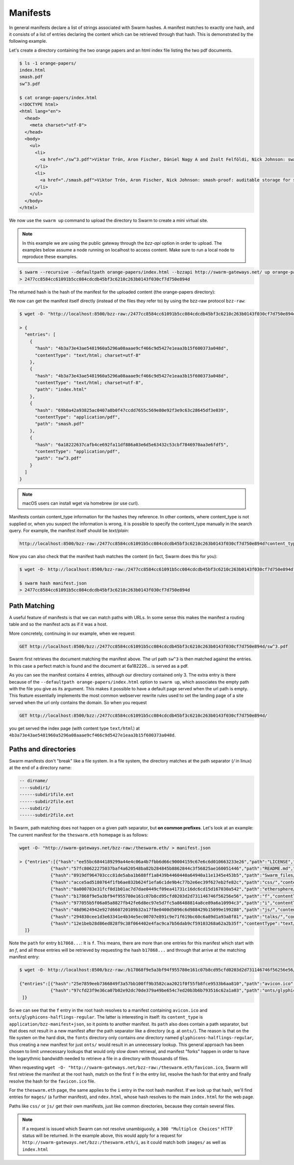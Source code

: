 Manifests
===============

.. _swarm-manifest:

In general manifests declare a list of strings associated with Swarm hashes. A manifest matches to exactly one hash, and it consists of a list of entries declaring the content which can be retrieved through that hash. This is demonstrated by the following example.

Let's create a directory containing the two orange papers and an html index file listing the two pdf documents.

.. code-block:: none

  $ ls -1 orange-papers/
  index.html
  smash.pdf
  sw^3.pdf

  $ cat orange-papers/index.html
  <!DOCTYPE html>
  <html lang="en">
    <head>
      <meta charset="utf-8">
    </head>
    <body>
      <ul>
        <li>
          <a href="./sw^3.pdf">Viktor Trón, Aron Fischer, Dániel Nagy A and Zsolt Felföldi, Nick Johnson: swap, swear and swindle: incentive system for swarm.</a>  May 2016
        </li>
        <li>
          <a href="./smash.pdf">Viktor Trón, Aron Fischer, Nick Johnson: smash-proof: auditable storage for swarm secured by masked audit secret hash.</a> May 2016
        </li>
      </ul>
    </body>
  </html>

We now use the ``swarm up`` command to upload the directory to Swarm to create a mini virtual site.

.. note::
   In this example we are using the public gateway through the `bzz-api` option in order to upload. The examples below assume a node running on localhost to access content. Make sure to run a local node to reproduce these examples.

.. code-block:: none

  $ swarm --recursive --defaultpath orange-papers/index.html --bzzapi http://swarm-gateways.net/ up orange-papers/ 2> up.log
  > 2477cc8584cc61091b5cc084cdcdb45bf3c6210c263b0143f030cf7d750e894d

The returned hash is the hash of the manifest for the uploaded content (the orange-papers directory):

We now can get the manifest itself directly (instead of the files they refer to) by using the bzz-raw protocol ``bzz-raw``:

.. code-block:: none

  $ wget -O- "http://localhost:8500/bzz-raw:/2477cc8584cc61091b5cc084cdcdb45bf3c6210c263b0143f030cf7d750e894d"

  > {
    "entries": [
      {
        "hash": "4b3a73e43ae5481960a5296a08aaae9cf466c9d5427e1eaa3b15f600373a048d",
        "contentType": "text/html; charset=utf-8"
      },
      {
        "hash": "4b3a73e43ae5481960a5296a08aaae9cf466c9d5427e1eaa3b15f600373a048d",
        "contentType": "text/html; charset=utf-8",
        "path": "index.html"
      },
      {
        "hash": "69b0a42a93825ac0407a8b0f47ccdd7655c569e80e92f3e9c63c28645df3e039",
        "contentType": "application/pdf",
        "path": "smash.pdf"
      },
      {
        "hash": "6a18222637cafb4ce692fa11df886a03e6d5e63432c53cbf7846970aa3e6fdf5",
        "contentType": "application/pdf",
        "path": "sw^3.pdf"
      }
    ]
  }

.. note::
  macOS users can install wget via homebrew (or use curl).


Manifests contain content_type information for the hashes they reference. In other contexts, where content_type is not supplied or, when you suspect the information is wrong, it is possible to specify the content_type manually in the search query. For example, the manifest itself should be `text/plain`:

.. code-block:: none

   http://localhost:8500/bzz-raw:/2477cc8584cc61091b5cc084cdcdb45bf3c6210c263b0143f030cf7d750e894d?content_type="text/plain"

Now you can also check that the manifest hash matches the content (in fact, Swarm does this for you):

.. code-block:: none

   $ wget -O- http://localhost:8500/bzz-raw:/2477cc8584cc61091b5cc084cdcdb45bf3c6210c263b0143f030cf7d750e894d?content_type="text/plain" > manifest.json

   $ swarm hash manifest.json
   > 2477cc8584cc61091b5cc084cdcdb45bf3c6210c263b0143f030cf7d750e894d


Path Matching
^^^^^^^^^^^^^^

A useful feature of manifests is that we can match paths with URLs.
In some sense this makes the manifest a routing table and so the manifest acts as if it was a host.

More concretely, continuing in our example, when we request:

.. code-block:: none

  GET http://localhost:8500/bzz:/2477cc8584cc61091b5cc084cdcdb45bf3c6210c263b0143f030cf7d750e894d/sw^3.pdf

Swarm first retrieves the document matching the manifest above. The url path ``sw^3`` is then matched against the entries. In this case a perfect match is found and the document at 6a182226... is served as a pdf.

As you can see the manifest contains 4 entries, although our directory contained only 3. The extra entry is there because of the ``--defaultpath orange-papers/index.html`` option to ``swarm up``, which associates the empty path with the file you give as its argument. This makes it possible to have a default page served when the url path is empty.
This feature essentially implements the most common webserver rewrite rules used to set the landing page of a site served when the url only contains the domain. So when you request

.. code-block:: none

  GET http://localhost:8500/bzz:/2477cc8584cc61091b5cc084cdcdb45bf3c6210c263b0143f030cf7d750e894d/

you get served the index page (with content type ``text/html``) at ``4b3a73e43ae5481960a5296a08aaae9cf466c9d5427e1eaa3b15f600373a048d``.

Paths and directories
^^^^^^^^^^^^^^^^^^^^^

Swarm manifests don't "break" like a file system. In a file system, the directory matches at the path separator (`/` in linux) at the end of a directory name:


.. code-block:: none

  -- dirname/
  ----subdir1/
  ------subdir1file.ext
  ------subdir2file.ext
  ----subdir2/
  ------subdir2file.ext

In Swarm, path matching does not happen on a given path separator, but **on common prefixes**. Let's look at an example:
The current manifest for the ``theswarm.eth`` homepage is as follows:

.. code-block:: none

  wget -O- "http://swarm-gateways.net/bzz-raw:/theswarm.eth/ > manifest.json

  > {"entries":[{"hash":"ee55bc6844189299a44e4c06a4b7fbb6d66c90004159c67e6c6d010663233e26","path":"LICENSE","mode":420,"size":1211,"mod_time":"2018-06-12T15:36:29Z"},
              {"hash":"57fc80622275037baf4a620548ba82b284845b8862844c3f56825ae160051446","path":"README.md","mode":420,"size":96,"mod_time":"2018-06-12T15:36:29Z"},
              {"hash":"8919df964703ccc81de5aba1b688ff1a8439b4460440a64940a11e1345e453b5","path":"Swarm_files/","contentType":"application/bzz-manifest+json","mod_time":"0001-01-01T00:00:00Z"},
              {"hash":"acce5ad5180764f1fb6ae832b624f1efa6c1de9b4c77b2e6ec39f627eb2fe82c","path":"css/","contentType":"application/bzz-manifest+json","mod_time":"0001-01-01T00:00:00Z"},
              {"hash":"0a000783e31fcf0d1b01ac7d7dae0449cf09ea41731c16dc6cd15d167030a542","path":"ethersphere/orange-papers/","contentType":"application/bzz-manifest+json","mod_time":"0001-01-01T00:00:00Z"},
              {"hash":"b17868f9e5a3bf94f955780e161c07b8cd95cfd0203d2d731146746f56256e56","path":"f","contentType":"application/bzz-manifest+json","mod_time":"0001-01-01T00:00:00Z"},
              {"hash":"977055b5f06a05a8827fb42fe6d8ec97e5d7fc5a86488814a8ce89a6a10994c3","path":"i","contentType":"application/bzz-manifest+json","mod_time":"0001-01-01T00:00:00Z"},
              {"hash":"48d9624942e927d660720109b32a17f8e0400d5096c6d988429b15099e199288","path":"js/","contentType":"application/bzz-manifest+json","mod_time":"0001-01-01T00:00:00Z"},
              {"hash":"294830cee1d3e63341e4b34e5ec00707e891c9e71f619bc60c6a89d1a93a8f81","path":"talks/","contentType":"application/bzz-manifest+json","mod_time":"0001-01-01T00:00:00Z"},
              {"hash":"12e1beb28d86ed828f9c38f064402e4fac9ca7b56dab9cf59103268a62a2b35f","contentType":"text/html; charset=utf-8","mode":420,"size":31371,"mod_time":"2018-06-12T15:36:29Z"}
    ]}


Note the ``path`` for entry ``b17868...``: It is ``f``. This means, there are more than one entries for this manifest which start with an `f`, and all those entries will be retrieved by requesting the hash ``b17868...`` and through that arrive at the matching manifest entry:

.. code-block:: none

   $ wget -O- http://localhost:8500/bzz-raw:/b17868f9e5a3bf94f955780e161c07b8cd95cfd0203d2d731146746f56256e56/

   {"entries":[{"hash":"25e7859eeb7366849f3a57bb100ff9b3582caa2021f0f55fb8fce9533b6aa810","path":"avicon.ico","mode":493,"size":32038,"mod_time":"2018-06-12T15:36:29Z"},
               {"hash":"97cfd23f9e36ca07b02e92dc70de379a49be654c7ed20b3b6b793516c62a1a03","path":"onts/glyphicons-halflings-regular.","contentType":"application/bzz-manifest+json","mod_time":"0001-01-01T00:00:00Z"}
    ]}

So we can see that the ``f`` entry in the root hash resolves to a manifest containing ``avicon.ico`` and ``onts/glyphicons-halflings-regular``. The latter is interesting in itself: its ``content_type`` is ``application/bzz-manifest+json``, so it points to another manifest. Its ``path`` also does contain a path separator, but that does not result in a new manifest after the path separator like a directory (e.g. at ``onts/``). The reason is that on the file system on the hard disk, the ``fonts`` directory only contains *one* directory named ``glyphicons-halflings-regular``, thus creating a new manifest for just ``onts/`` would result in an unnecessary lookup. This general approach has been chosen to limit unnecessary lookups that would only slow down retrieval, and manifest "forks" happen in order to have the logarythmic bandwidth needed to retrieve a file in a directory with thousands of files.

When requesting ``wget -O- "http://swarm-gateways.net/bzz-raw:/theswarm.eth/favicon.ico``, Swarm will first retrieve the manifest at the root hash, match on the first ``f`` in the entry list, resolve the hash for that entry and finally resolve the hash for the ``favicon.ico`` file.

For the ``theswarm.eth`` page, the same applies to the ``i`` entry in the root hash manifest. If we look up that hash, we'll find entries for ``mages/`` (a further manifest), and ``ndex.html``, whose hash resolves to the main ``index.html`` for the web page.

Paths like ``css/`` or ``js/`` get their own manifests, just like common directories, because they contain several files.

.. note::
   If a request is issued which Swarm can not resolve unambiguosly, a ``300 "Multiplce Choices"`` HTTP status will be returned.
   In the example above, this would apply for a request for ``http://swarm-gateways.net/bzz:/theswarm.eth/i``, as it could match both ``images/`` as well as ``index.html``

